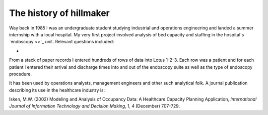 ------------------------
The history of hillmaker
------------------------

Way back in 1985 I was an undergraduate student studying industrial and
operations engineering and landed a summer internship with a local hospital. My
very first project involved analysis of bed capacity and staffing in the
hospital's `endoscopy <>`_ unit. Relevant questions included:

-


From a stack of paper records I entered
hundreds of rows of data into Lotus 1-2-3. Each row was a patient and for
each patient I entered their arrival and discharge times into and out of the
endoscopy suite as well as the type of endoscopy procedure.



It has been used by operations analysts, management engineers
and other such analytical folk. A journal publication describing its use in
the healthcare industry is:

Isken, M.W. (2002) Modeling and Analysis of Occupancy Data: A Healthcare
Capacity Planning Application, *International Journal of Information
Technology and Decision Making*, 1, 4 (December) 707-729.
